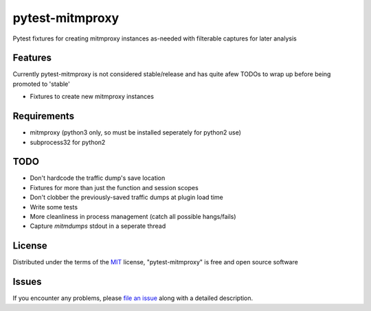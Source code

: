 pytest-mitmproxy
===================================

.. image:: https://travis-ci.org/sangoma/pytest-mitmproxy.svg?branch=master
    :target: https://travis-ci.org/sangoma/pytest-mitmproxy
    :alt: See Build Status on Travis CI

.. image:: https://ci.appveyor.com/api/projects/status/github/sangoma/pytest-mitmproxy?branch=master
    :target: https://ci.appveyor.com/project/sangoma/pytest-mitmproxy/branch/master
    :alt: See Build Status on AppVeyor

Pytest fixtures for creating mitmproxy instances as-needed with filterable captures for later analysis

Features
--------

Currently pytest-mitmproxy is not considered stable/release and
has quite afew TODOs to wrap up before being promoted to 'stable'

* Fixtures to create new mitmproxy instances


Requirements
------------

* mitmproxy (python3 only, so must be installed seperately for python2 use)
* subprocess32 for python2


TODO
-----

* Don't hardcode the traffic dump's save location
* Fixtures for more than just the function and session scopes
* Don't clobber the previously-saved traffic dumps at plugin load time
* Write some tests
* More cleanliness in process management (catch all possible hangs/fails)
* Capture `mitmdumps` stdout in a seperate thread


License
-------

Distributed under the terms of the `MIT`_ license, "pytest-mitmproxy" is free and open source software


Issues
------

If you encounter any problems, please `file an issue`_ along with a detailed description.

.. _`Cookiecutter`: https://github.com/audreyr/cookiecutter
.. _`MIT`: http://opensource.org/licenses/MIT
.. _`BSD-3`: http://opensource.org/licenses/BSD-3-Clause
.. _`GNU GPL v3.0`: http://www.gnu.org/licenses/gpl-3.0.txt
.. _`Apache Software License 2.0`: http://www.apache.org/licenses/LICENSE-2.0
.. _`cookiecutter-pytest-plugin`: https://github.com/pytest-dev/cookiecutter-pytest-plugin
.. _`file an issue`: https://github.com/sangoma/pytest-mitmproxy/issues
.. _`pytest`: https://github.com/pytest-dev/pytest
.. _`tox`: https://tox.readthedocs.io/en/latest/
